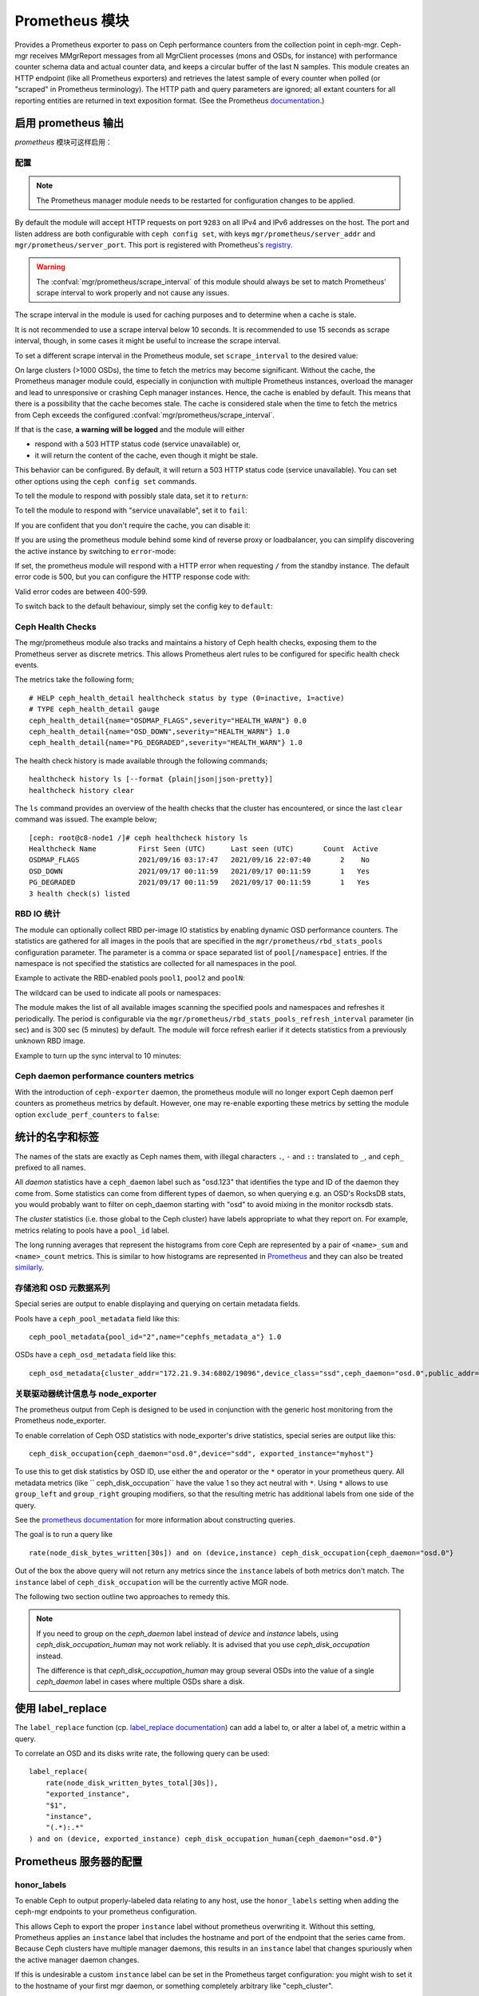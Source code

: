 .. _mgr-prometheus:

=================
 Prometheus 模块
=================

Provides a Prometheus exporter to pass on Ceph performance counters
from the collection point in ceph-mgr.  Ceph-mgr receives MMgrReport
messages from all MgrClient processes (mons and OSDs, for instance)
with performance counter schema data and actual counter data, and keeps
a circular buffer of the last N samples.  This module creates an HTTP
endpoint (like all Prometheus exporters) and retrieves the latest sample
of every counter when polled (or "scraped" in Prometheus terminology).
The HTTP path and query parameters are ignored; all extant counters
for all reporting entities are returned in text exposition format.
(See the Prometheus `documentation <https://prometheus.io/docs/instrumenting/exposition_formats/#text-format-details>`_.)

启用 prometheus 输出
====================
.. Enabling prometheus output

*prometheus* 模块可这样启用：

.. prompt:: bash $

   ceph mgr module enable prometheus


配置
----
.. Configuration

.. note::

    The Prometheus manager module needs to be restarted for configuration changes to be applied.

.. mgr_module:: prometheus
.. confval:: server_addr
.. confval:: server_port
.. confval:: scrape_interval
.. confval:: cache
.. confval:: stale_cache_strategy
.. confval:: rbd_stats_pools
.. confval:: rbd_stats_pools_refresh_interval
.. confval:: standby_behaviour
.. confval:: standby_error_status_code
.. confval:: exclude_perf_counters

By default the module will accept HTTP requests on port ``9283`` on all IPv4
and IPv6 addresses on the host.  The port and listen address are both
configurable with ``ceph config set``, with keys
``mgr/prometheus/server_addr`` and ``mgr/prometheus/server_port``.  This port
is registered with Prometheus's `registry
<https://github.com/prometheus/prometheus/wiki/Default-port-allocations>`_.

.. prompt:: bash $

   ceph config set mgr mgr/prometheus/server_addr 0.0.0.
   ceph config set mgr mgr/prometheus/server_port 9283

.. warning::

    The :confval:`mgr/prometheus/scrape_interval` of this module should always be set to match
    Prometheus' scrape interval to work properly and not cause any issues.

The scrape interval in the module is used for caching purposes
and to determine when a cache is stale.

It is not recommended to use a scrape interval below 10 seconds.  It is
recommended to use 15 seconds as scrape interval, though, in some cases it
might be useful to increase the scrape interval.

To set a different scrape interval in the Prometheus module, set
``scrape_interval`` to the desired value:

.. prompt:: bash $

   ceph config set mgr mgr/prometheus/scrape_interval 20

On large clusters (>1000 OSDs), the time to fetch the metrics may become
significant.  Without the cache, the Prometheus manager module could, especially
in conjunction with multiple Prometheus instances, overload the manager and lead
to unresponsive or crashing Ceph manager instances.  Hence, the cache is enabled
by default.  This means that there is a possibility that the cache becomes
stale.  The cache is considered stale when the time to fetch the metrics from
Ceph exceeds the configured :confval:`mgr/prometheus/scrape_interval`.

If that is the case, **a warning will be logged** and the module will either

* respond with a 503 HTTP status code (service unavailable) or,
* it will return the content of the cache, even though it might be stale.

This behavior can be configured. By default, it will return a 503 HTTP status
code (service unavailable). You can set other options using the ``ceph config
set`` commands.

To tell the module to respond with possibly stale data, set it to ``return``:

.. prompt:: bash $

    ceph config set mgr mgr/prometheus/stale_cache_strategy return

To tell the module to respond with "service unavailable", set it to ``fail``:

.. prompt:: bash $

   ceph config set mgr mgr/prometheus/stale_cache_strategy fail

If you are confident that you don't require the cache, you can disable it:

.. prompt:: bash $

   ceph config set mgr mgr/prometheus/cache false

If you are using the prometheus module behind some kind of reverse proxy or
loadbalancer, you can simplify discovering the active instance by switching
to ``error``-mode:

.. prompt:: bash $

   ceph config set mgr mgr/prometheus/standby_behaviour error

If set, the prometheus module will respond with a HTTP error when requesting ``/``
from the standby instance. The default error code is 500, but you can configure
the HTTP response code with:

.. prompt:: bash $

   ceph config set mgr mgr/prometheus/standby_error_status_code 503

Valid error codes are between 400-599.

To switch back to the default behaviour, simply set the config key to ``default``:

.. prompt:: bash $

   ceph config set mgr mgr/prometheus/standby_behaviour default


Ceph Health Checks
------------------

The mgr/prometheus module also tracks and maintains a history of Ceph health checks,
exposing them to the Prometheus server as discrete metrics. This allows Prometheus
alert rules to be configured for specific health check events.

The metrics take the following form;

::

    # HELP ceph_health_detail healthcheck status by type (0=inactive, 1=active)
    # TYPE ceph_health_detail gauge
    ceph_health_detail{name="OSDMAP_FLAGS",severity="HEALTH_WARN"} 0.0
    ceph_health_detail{name="OSD_DOWN",severity="HEALTH_WARN"} 1.0
    ceph_health_detail{name="PG_DEGRADED",severity="HEALTH_WARN"} 1.0

The health check history is made available through the following commands;

::

    healthcheck history ls [--format {plain|json|json-pretty}]
    healthcheck history clear

The ``ls`` command provides an overview of the health checks that the cluster has
encountered, or since the last ``clear`` command was issued. The example below;

::

    [ceph: root@c8-node1 /]# ceph healthcheck history ls
    Healthcheck Name          First Seen (UTC)      Last seen (UTC)       Count  Active
    OSDMAP_FLAGS              2021/09/16 03:17:47   2021/09/16 22:07:40       2    No
    OSD_DOWN                  2021/09/17 00:11:59   2021/09/17 00:11:59       1   Yes
    PG_DEGRADED               2021/09/17 00:11:59   2021/09/17 00:11:59       1   Yes
    3 health check(s) listed


.. _prometheus-rbd-io-statistics:

RBD IO 统计
-----------
.. RBD IO statistics

The module can optionally collect RBD per-image IO statistics by enabling
dynamic OSD performance counters. The statistics are gathered for all images
in the pools that are specified in the ``mgr/prometheus/rbd_stats_pools``
configuration parameter. The parameter is a comma or space separated list
of ``pool[/namespace]`` entries. If the namespace is not specified the
statistics are collected for all namespaces in the pool.

Example to activate the RBD-enabled pools ``pool1``, ``pool2`` and ``poolN``:

.. prompt:: bash $

   ceph config set mgr mgr/prometheus/rbd_stats_pools "pool1,pool2,poolN"

The wildcard can be used to indicate all pools or namespaces:

.. prompt:: bash $

   ceph config set mgr mgr/prometheus/rbd_stats_pools "*"

The module makes the list of all available images scanning the specified
pools and namespaces and refreshes it periodically. The period is
configurable via the ``mgr/prometheus/rbd_stats_pools_refresh_interval``
parameter (in sec) and is 300 sec (5 minutes) by default. The module will
force refresh earlier if it detects statistics from a previously unknown
RBD image.

Example to turn up the sync interval to 10 minutes:

.. prompt:: bash $

   ceph config set mgr mgr/prometheus/rbd_stats_pools_refresh_interval 600

Ceph daemon performance counters metrics
-----------------------------------------

With the introduction of ``ceph-exporter`` daemon, the prometheus module will no longer export Ceph daemon
perf counters as prometheus metrics by default. However, one may re-enable exporting these metrics by setting
the module option ``exclude_perf_counters`` to ``false``:

.. prompt:: bash $

   ceph config set mgr mgr/prometheus/exclude_perf_counters false


统计的名字和标签
================
.. Statistic names and labels

The names of the stats are exactly as Ceph names them, with
illegal characters ``.``, ``-`` and ``::`` translated to ``_``, 
and ``ceph_`` prefixed to all names.


All *daemon* statistics have a ``ceph_daemon`` label such as "osd.123"
that identifies the type and ID of the daemon they come from.  Some
statistics can come from different types of daemon, so when querying
e.g. an OSD's RocksDB stats, you would probably want to filter
on ceph_daemon starting with "osd" to avoid mixing in the monitor
rocksdb stats.


The *cluster* statistics (i.e. those global to the Ceph cluster)
have labels appropriate to what they report on.  For example, 
metrics relating to pools have a ``pool_id`` label.


The long running averages that represent the histograms from core Ceph
are represented by a pair of ``<name>_sum`` and ``<name>_count`` metrics.
This is similar to how histograms are represented in `Prometheus <https://prometheus.io/docs/concepts/metric_types/#histogram>`_
and they can also be treated `similarly <https://prometheus.io/docs/practices/histograms/>`_.


存储池和 OSD 元数据系列
-----------------------
.. Pool and OSD metadata series

Special series are output to enable displaying and querying on
certain metadata fields.

Pools have a ``ceph_pool_metadata`` field like this:

::

    ceph_pool_metadata{pool_id="2",name="cephfs_metadata_a"} 1.0

OSDs have a ``ceph_osd_metadata`` field like this:

::

    ceph_osd_metadata{cluster_addr="172.21.9.34:6802/19096",device_class="ssd",ceph_daemon="osd.0",public_addr="172.21.9.34:6801/19096",weight="1.0"} 1.0


关联驱动器统计信息与 node_exporter
----------------------------------
.. Correlating drive statistics with node_exporter

The prometheus output from Ceph is designed to be used in conjunction
with the generic host monitoring from the Prometheus node_exporter.

To enable correlation of Ceph OSD statistics with node_exporter's 
drive statistics, special series are output like this:

::

    ceph_disk_occupation{ceph_daemon="osd.0",device="sdd", exported_instance="myhost"}

To use this to get disk statistics by OSD ID, use either the ``and`` operator or
the ``*`` operator in your prometheus query. All metadata metrics (like ``
ceph_disk_occupation`` have the value 1 so they act neutral with ``*``. Using ``*``
allows to use ``group_left`` and ``group_right`` grouping modifiers, so that
the resulting metric has additional labels from one side of the query.

See the
`prometheus documentation`__ for more information about constructing queries.

__ https://prometheus.io/docs/prometheus/latest/querying/basics

The goal is to run a query like

::

    rate(node_disk_bytes_written[30s]) and on (device,instance) ceph_disk_occupation{ceph_daemon="osd.0"}

Out of the box the above query will not return any metrics since the ``instance`` labels of
both metrics don't match. The ``instance`` label of ``ceph_disk_occupation``
will be the currently active MGR node.

The following two section outline two approaches to remedy this.

.. note::

    If you need to group on the `ceph_daemon` label instead of `device` and
    `instance` labels, using `ceph_disk_occupation_human` may not work reliably.
    It is advised that you use `ceph_disk_occupation` instead.

    The difference is that `ceph_disk_occupation_human` may group several OSDs
    into the value of a single `ceph_daemon` label in cases where multiple OSDs
    share a disk.


使用 label_replace
==================
.. Use label_replace

The ``label_replace`` function (cp.
`label_replace documentation <https://prometheus.io/docs/prometheus/latest/querying/functions/#label_replace>`_)
can add a label to, or alter a label of, a metric within a query.

To correlate an OSD and its disks write rate, the following query can be used:

::

    label_replace(
        rate(node_disk_written_bytes_total[30s]),
        "exported_instance",
        "$1",
        "instance",
        "(.*):.*"
    ) and on (device, exported_instance) ceph_disk_occupation_human{ceph_daemon="osd.0"}


Prometheus 服务器的配置
=======================
.. Configuring Prometheus server

honor_labels
------------

To enable Ceph to output properly-labeled data relating to any host,
use the ``honor_labels`` setting when adding the ceph-mgr endpoints
to your prometheus configuration.

This allows Ceph to export the proper ``instance`` label without prometheus
overwriting it. Without this setting, Prometheus applies an ``instance`` label
that includes the hostname and port of the endpoint that the series came from.
Because Ceph clusters have multiple manager daemons, this results in an
``instance`` label that changes spuriously when the active manager daemon
changes.

If this is undesirable a custom ``instance`` label can be set in the
Prometheus target configuration: you might wish to set it to the hostname
of your first mgr daemon, or something completely arbitrary like "ceph_cluster".


node_exporter 主机名标签
------------------------
.. node_exporter hostname labels

Set your ``instance`` labels to match what appears in Ceph's OSD metadata
in the ``instance`` field.  This is generally the short hostname of the node.

This is only necessary if you want to correlate Ceph stats with host stats,
but you may find it useful to do it in all cases in case you want to do
the correlation in the future.


配置实例
--------
.. Example configuration

This example shows a single node configuration running ceph-mgr and
node_exporter on a server called ``senta04``. Note that this requires one
to add an appropriate and unique ``instance`` label to each ``node_exporter`` target.

This is just an example: there are other ways to configure prometheus
scrape targets and label rewrite rules.

prometheus.yml
~~~~~~~~~~~~~~

::

    global:
      scrape_interval:     15s
      evaluation_interval: 15s

    scrape_configs:
      - job_name: 'node'
        file_sd_configs:
          - files:
            - node_targets.yml
      - job_name: 'ceph'
        honor_labels: true
        file_sd_configs:
          - files:
            - ceph_targets.yml


ceph_targets.yml
~~~~~~~~~~~~~~~~


::

    [
        {
            "targets": [ "senta04.mydomain.com:9283" ],
            "labels": {}
        }
    ]


node_targets.yml
~~~~~~~~~~~~~~~~

::

    [
        {
            "targets": [ "senta04.mydomain.com:9100" ],
            "labels": {
                "instance": "senta04"
            }
        }
    ]


注意事项
========
.. Notes

Counters and gauges are exported; currently histograms and long-running 
averages are not.  It's possible that Ceph's 2-D histograms could be 
reduced to two separate 1-D histograms, and that long-running averages
could be exported as Prometheus' Summary type.

Timestamps, as with many Prometheus exporters, are established by
the server's scrape time (Prometheus expects that it is polling the
actual counter process synchronously).  It is possible to supply a
timestamp along with the stat report, but the Prometheus team strongly
advises against this.  This means that timestamps will be delayed by
an unpredictable amount; it's not clear if this will be problematic,
but it's worth knowing about.
